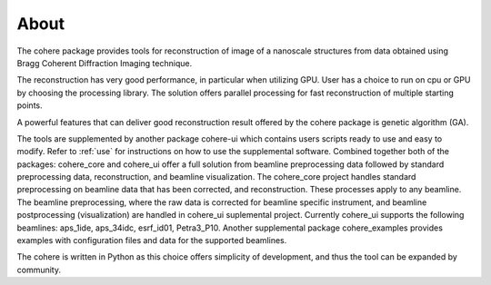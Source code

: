 =====
About
=====

The cohere package provides tools for reconstruction of image of a nanoscale structures from data obtained using Bragg Coherent Diffraction Imaging technique.

The reconstruction has very good performance, in particular when utilizing GPU. User has a choice to run on cpu or GPU by choosing the processing library. 
The solution offers parallel processing for fast reconstruction of multiple starting points.

A powerful features that can deliver good reconstruction result offered by the cohere package is genetic algorithm (GA).

The tools are supplemented by another package cohere-ui which contains users scripts ready to use and easy to modify. 
Refer to :ref:`use` for instructions on how to use the supplemental software. Combined together both of the packages: cohere_core and cohere_ui offer a full solution from beamline preprocessing data followed by standard preprocessing data, reconstruction, and beamline visualization. 
The cohere_core project handles standard preprocessing on beamline data that has been corrected, and reconstruction. These processes apply to any beamline. 
The beamline preprocessing, where the raw data is corrected for beamline specific instrument, and beamline postprocessing (visualization) are handled in cohere_ui suplemental project.
Currently cohere_ui supports the following beamlines: aps_1ide, aps_34idc, esrf_id01, Petra3_P10.
Another supplemental package cohere_examples provides examples with configuration files and data for the supported beamlines.

The cohere is written in Python as this choice offers simplicity of development, and thus the tool can be expanded by community.
